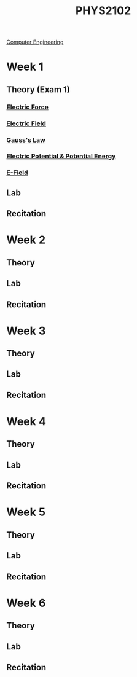 :PROPERTIES:
:ID:       e71ee2fd-ae53-401c-9bca-69c678616eae
:END:
#+title: PHYS2102
[[id:a8e14067-352b-40d0-a25e-b25bfa5e4118][Computer Engineering]]
#+filetags:Junior/Summer

* Week 1
:PROPERTIES:
:ID:       bea47a8e-46b0-4396-b9f1-4a61ca3a0ab7
:END:
** Theory (Exam 1)
*** [[id:6d7e7d9f-a17e-4765-88a3-72e370ec20e9][Electric Force]]
*** [[id:bab004b3-5bda-4cce-b276-9b7cb33b70cb][Electric Field]]
*** [[id:ddc17219-90f2-4667-9817-59af3cec11ba][Gauss's Law]]
*** [[id:1d12d872-efc0-4f2f-a998-023103d0a83b][Electric Potential & Potential Energy]]
*** [[id:7e108d36-f5ca-413d-86b9-68b5eefdaefe][E-Field]]
** Lab
** Recitation


* Week 2
:PROPERTIES:
:ID:       32ebc507-8dd5-40a0-abbd-13c8559080c4
:END:
** Theory
** Lab
** Recitation


* Week 3
:PROPERTIES:
:ID:       604d34f1-2422-47d2-9124-9c8583ea6538
:END:
** Theory
** Lab
** Recitation


* Week 4
:PROPERTIES:
:ID:       a7725b41-8dfb-495f-b436-c41f3c9481ca
:END:
** Theory
** Lab
** Recitation


* Week 5
:PROPERTIES:
:ID:       b5a35a58-e653-48a3-aaf1-e42d7eb57daa
:END:
** Theory
** Lab
** Recitation


* Week 6
:PROPERTIES:
:ID:       f5406a32-8fa5-4a06-8f4f-b0de848f2216
:END:
** Theory
** Lab
** Recitation

